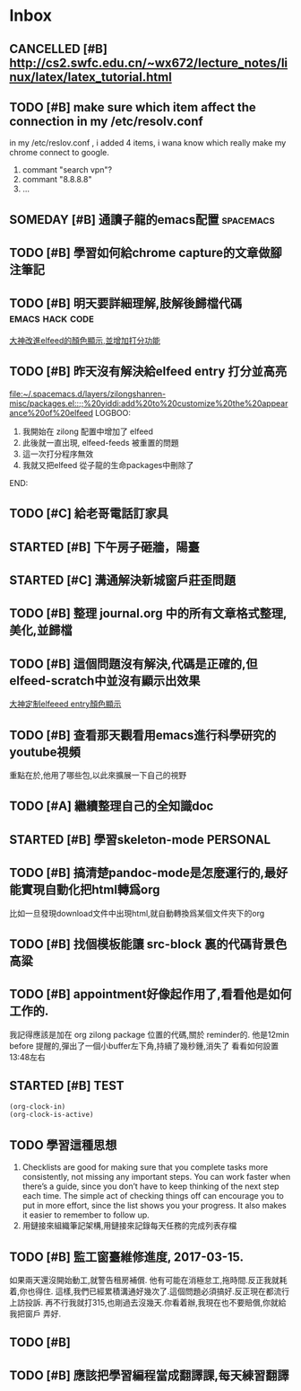 #+TAGS: WORK FAMILY PERSONAL
* Inbox

** CANCELLED [#B] http://cs2.swfc.edu.cn/~wx672/lecture_notes/linux/latex/latex_tutorial.html
   CLOSED: [2017-03-13 Mon 13:05]
   :LOGBOOK:
   - State "CANCELLED"  from "TODO"       [2017-03-13 Mon 13:05] \\
     尋思,暫時不需要學習 latex 語法,分散了學習時間
   :END:
** TODO [#B] make sure which item affect the connection in my /etc/resolv.conf
   in my /etc/reslov.conf , i added 4 items, i wana know which really make my chrome
   connect to google.
   1. commant "search vpn"?
   2. commant "8.8.8.8"
   3. ...
** SOMEDAY [#B] 通讀子龍的emacs配置                               :spacemacs:

** TODO [#B] 學習如何給chrome capture的文章做腳注筆記
   SCHEDULED: <2017-03-13 Mon 09:00>
   :PROPERTIES:
   :Effort:   10
   :END:

** TODO [#B] 明天要詳細理解,肢解後歸檔代碼                  :emacs:hack:code:
   SCHEDULED: <2017-03-13 Mon 09:30>
   :PROPERTIES:
   :Effort:   30
   :END:
[[file:journal.org::*%E5%A4%A7%E7%A5%9E%E6%94%B9%E9%80%B2elfeed%E7%9A%84%E9%A1%8F%E8%89%B2%E9%A1%AF%E7%A4%BA,%E4%B8%A6%E5%A2%9E%E5%8A%A0%E6%89%93%E5%88%86%E5%8A%9F%E8%83%BD][大神改進elfeed的顏色顯示,並增加打分功能]]

** TODO [#B] 昨天沒有解決給elfeed entry 打分並高亮
   SCHEDULED: <2017-03-13 Mon 10:00>
[[file:~/.spacemacs.d/layers/zilongshanren-misc/packages.el::;;%20yiddi:add%20to%20customize%20the%20appearance%20of%20elfeed]]
LOGBOO:
1. 我開始在 zilong 配置中增加了 elfeed
2. 此後就一直出現, elfeed-feeds 被重置的問題
3. 這一次打分程序無效
4. 我就又把elfeed 從子龍的生命packages中刪除了
END:

** TODO [#C] 給老哥電話訂家具
   SCHEDULED: <2017-03-14 Tue 14:00>
** STARTED [#B] 下午房子砸牆，陽臺
   SCHEDULED: <2017-03-12 Sun 16:00>
** STARTED [#C] 溝通解決新城窗戶莊歪問題
   SCHEDULED: <2017-03-13 Mon 13:00>

** TODO [#B] 整理 journal.org 中的所有文章格式整理,美化,並歸檔

** TODO [#B] 這個問題沒有解決,代碼是正確的,但elfeed-scratch中並沒有顯示出效果
[[file:~/.spacemacs.d/layers/zilongshanren-misc/packages.el::;;%20starting%20point.][大神定制elfeeed entry顏色顯示]]

** TODO [#B] 查看那天觀看用emacs進行科學研究的youtube視頻
   重點在於,他用了哪些包,以此來擴展一下自己的視野

** TODO [#A] 繼續整理自己的全知識doc
   DEADLINE: <2017-03-13 Mon 11:30> SCHEDULED: <2017-03-14 Tue 08:00>

** STARTED [#B] 學習skeleton-mode                                  :PERSONAL:
   DEADLINE: <2017-03-14 Tue 16:00> SCHEDULED: <2017-03-14 Tue 14:00>
   :LOGBOOK:
   CLOCK: [2017-03-15 Wed 09:56]--[2017-03-15 Wed 13:12] =>  3:16
   CLOCK: [2017-03-15 Wed 09:49]--[2017-03-15 Wed 09:53] =>  0:04
   CLOCK: [2017-03-15 Wed 09:25]--[2017-03-15 Wed 09:34] =>  0:09
   CLOCK: [2017-03-14 Tue 09:41]--[2017-03-14 Tue 11:41] =>  2:00
   CLOCK: [2017-03-14 Tue 06:58]--[2017-03-14 Tue 07:43] =>  0:45
   SOME-TIPS:
         1. checklists are good for making sure that you complete tasks more
            consistently, not missing any important steps. you can work faster
            when there’s a guide, since you don’t have to keep thinking of the
            next step each time. The simple act of checking things off can
            encourage you to put in more effort, since the list shows you your
            progress. It also makes it easier to remember to follow up.
         2. 用鏈接來組織筆記架構,用鏈接來記錄每天任務的完成列表存檔

   :END:

** TODO [#B] 搞清楚pandoc-mode是怎麼運行的,最好能實現自動化把html轉爲org
   比如一旦發現download文件中出現html,就自動轉換爲某個文件夾下的org

** TODO [#B] 找個模板能讓 src-block 裏的代碼背景色高粱

** TODO [#B] appointment好像起作用了,看看他是如何工作的.
   我記得應該是加在 org zilong package 位置的代碼,關於 reminder的.
   他是12min before 提醒的,彈出了一個小buffer左下角,持續了幾秒鍾,消失了
   看看如何設置
   13:48左右

** STARTED [#B] TEST
#+BEGIN_SRC emacs-lisp
(org-clock-in)
(org-clock-is-active)
#+END_SRC

** TODO 學習這種思想

         1. Checklists are good for making sure that you complete tasks more
            consistently, not missing any important steps. You can work faster
            when there’s a guide, since you don’t have to keep thinking of the
            next step each time. The simple act of checking things off can
            encourage you to put in more effort, since the list shows you your
            progress. It also makes it easier to remember to follow up.
         2. 用鏈接來組織筆記架構,用鏈接來記錄每天任務的完成列表存檔

** TODO [#B] 監工窗臺維修進度, 2017-03-15.
   SCHEDULED: <2017-03-17 Fri 09:30>
   如果兩天還沒開始動工,就警告租房補償.
   他有可能在消極怠工,拖時間.反正我就耗着,你也得住.
   這樣,我們已經累積溝通好幾次了.這個問題必須搞好.反正現在都流行上訪投訴.
   再不行我就打315,也剛過去沒幾天.你看着辦,我現在也不要賠償,你就給我把窗戶
   弄好.

** TODO [#B]

** TODO [#B] 應該把學習編程當成翻譯課,每天練習翻譯
   SCHEDULED: <2017-03-16 Thu 09:00>
